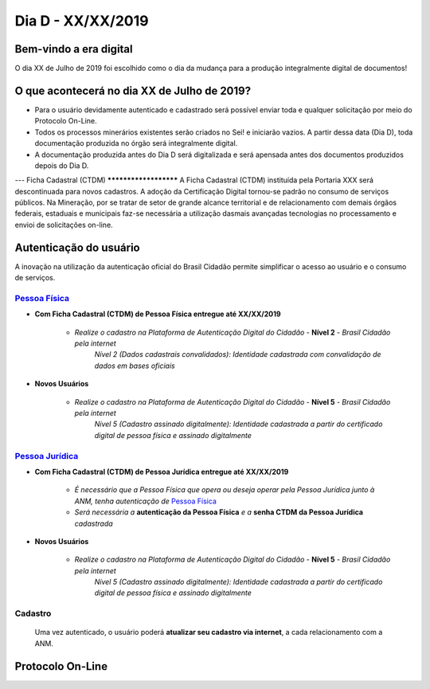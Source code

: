 ******************
Dia D - XX/XX/2019 
******************

Bem-vindo a era digital
#######################
O dia XX de Julho de 2019 foi escolhido como o dia da mudança para a produção integralmente digital de documentos!

O que acontecerá no dia XX de Julho de 2019?
############################################

* Para o usuário devidamente autenticado e cadastrado será possível enviar toda e qualquer solicitação por meio do Protocolo On-Line.
* Todos os processos minerários existentes serão criados no Sei! e iniciarão vazios. A partir dessa data (Dia D), toda documentação produzida no órgão será integralmente digital.
* A documentação produzida antes do Dia D será digitalizada e será apensada antes dos documentos produzidos depois do Dia D.

---
Ficha Cadastral (CTDM)
**********************
A Ficha Cadastral (CTDM) instituída pela Portaria XXX será descontinuada para novos cadastros. A adoção da Certificação Digital tornou-se padrão no consumo de serviços públicos.
Na Mineração, por se tratar de setor de grande alcance territorial e de relacionamento com demais órgãos federais, estaduais e municipais faz-se necessária a utilização dasmais avançadas tecnologias no processamento e envioi de solicitações on-line. 

Autenticação do usuário
#######################

A inovação na utilização da autenticação oficial do Brasil Cidadão permite simplificar o acesso ao usuário e o consumo de serviços.

.. _Pessoa Física:
`Pessoa Física`_
******************

* **Com Ficha Cadastral (CTDM) de Pessoa Física entregue até XX/XX/2019**


    * *Realize o cadastro na Plataforma de Autenticação Digital do Cidadão* - **Nível 2** - *Brasil Cidadão pela internet*
        *Nível 2 (Dados cadastrais convalidados): Identidade cadastrada com convalidação de dados em bases oficiais*

* **Novos Usuários**


    * *Realize o cadastro na Plataforma de Autenticação Digital do Cidadão* - **Nível 5** - *Brasil Cidadão pela internet*
        *Nível 5 (Cadastro assinado digitalmente): Identidade cadastrada a partir do certificado digital de pessoa física e assinado digitalmente*


.. _Pessoa Jurídica:
`Pessoa Jurídica`_
********************

* **Com Ficha Cadastral (CTDM) de Pessoa Jurídica entregue até XX/XX/2019**

    * *É necessário que a Pessoa Física que opera ou deseja operar pela Pessoa Jurídica junto à ANM, tenha autenticação de* `Pessoa Física`_ 
    * *Será necessária a* **autenticação da Pessoa Física** *e a* **senha CTDM da Pessoa Jurídica** *cadastrada*

* **Novos Usuários**


    * *Realize o cadastro na Plataforma de Autenticação Digital do Cidadão* - **Nível 5** - *Brasil Cidadão pela internet*
        *Nível 5 (Cadastro assinado digitalmente): Identidade cadastrada a partir do certificado digital de pessoa física e assinado digitalmente*


Cadastro
********
    Uma vez autenticado, o usuário poderá **atualizar seu cadastro via internet**, a cada relacionamento com a ANM.


Protocolo On-Line
#################
